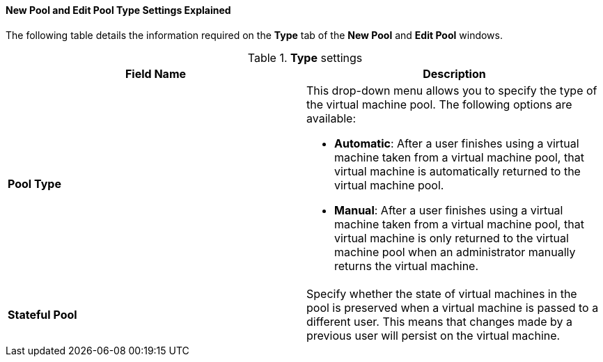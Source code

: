 [id="New_Pool_Pool_Settings_Explained"]
==== New Pool and Edit Pool Type Settings Explained

The following table details the information required on the *Type* tab of the *New Pool* and *Edit Pool* windows.

.*Type* settings
[options="header"]
|===
|Field Name |Description
|*Pool Type* a|This drop-down menu allows you to specify the type of the virtual machine pool. The following options are available:

* *Automatic*: After a user finishes using a virtual machine taken from a virtual machine pool, that virtual machine is automatically returned to the virtual machine pool.

* *Manual*: After a user finishes using a virtual machine taken from a virtual machine pool, that virtual machine is only returned to the virtual machine pool when an administrator manually returns the virtual machine.
|*Stateful Pool* | Specify whether the state of virtual machines in the pool is preserved when a virtual machine is passed to a different user. This means that changes made by a previous user will persist on the virtual machine.
|===
